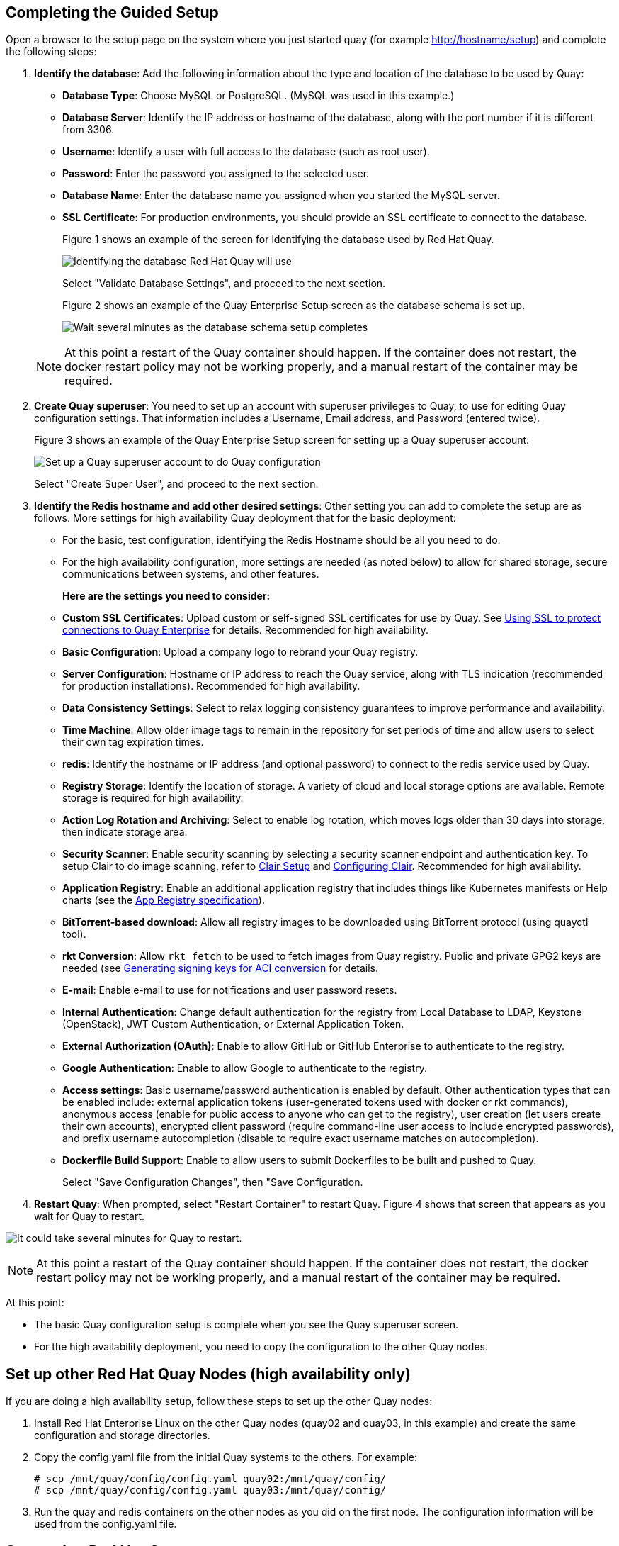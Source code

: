 == Completing the Guided Setup

Open a browser to the setup page on the system where you just started quay (for example http://hostname/setup) and complete the following steps:

. **Identify the database**: Add the following information about the type and location of the database to be used by Quay:

+
* **Database Type**: Choose MySQL or PostgreSQL. (MySQL was used in this example.)
+
* **Database Server**: Identify the IP address or hostname of the database, along with the port number if it is different from 3306.
+
* **Username**: Identify a user with full access to the database (such as root user).
+
* **Password**: Enter the password you assigned to the selected user.
+
* **Database Name**: Enter the database name you assigned when you started the MySQL server.
+
* **SSL Certificate**: For production environments, you should provide an SSL certificate to connect to the database.
+
Figure 1 shows an example of the screen for identifying the database used by Red Hat Quay.
+
image:../../images/Figure01.png[Identifying the database Red Hat Quay will use]

+
Select "Validate Database Settings", and proceed to the next section.

+
Figure 2 shows an example of the Quay Enterprise Setup screen as the database schema is set up.
+
image:../../images/Figure02.png[Wait several minutes as the database schema setup completes]

+
[NOTE]
====
At this point a restart of the Quay container should happen. If the container does not restart, the docker restart policy may not be working properly, and a manual restart of the container may be required.
====

. **Create Quay superuser**: You need to set up an account with superuser privileges to Quay, to use for editing Quay configuration settings. That information includes a Username, Email address, and Password (entered twice).
+
Figure 3 shows an example of the Quay Enterprise Setup screen for setting up a Quay superuser account:
+
image:../../images/Figure03.png[Set up a Quay superuser account to do Quay configuration]

+
Select "Create Super User", and proceed to the next section.

. **Identify the Redis hostname and add other desired settings**: Other setting you can add to complete the setup are as follows. More settings for high availability Quay deployment that for the basic deployment:

+
* For the basic, test configuration, identifying the Redis Hostname should be all you need to do.
+
* For the high availability configuration, more settings are needed (as noted below) to allow for shared storage, secure communications between systems, and other features.
+
**Here are the settings you need to consider:**
+
* **Custom SSL Certificates**: Upload custom or self-signed SSL certificates for use by Quay. See link:https://coreos.com/quay-enterprise/docs/latest/quay-ssl.html[Using SSL to protect connections to Quay Enterprise] for details. Recommended for high availability.

* **Basic Configuration**: Upload a company logo to rebrand your Quay registry.
* **Server Configuration**: Hostname or IP address to reach the Quay service, along with TLS indication (recommended for production installations). Recommended for high availability.
* **Data Consistency Settings**: Select to relax logging consistency guarantees to improve performance and availability.
* **Time Machine**: Allow older image tags to remain in the repository for set periods of time and allow users to select their own tag expiration times.
* **redis**: Identify the hostname or IP address (and optional password) to connect to the redis service used by Quay.
* **Registry Storage**: Identify the location of storage. A variety of cloud and local storage options are available. Remote storage is required for high availability.
* **Action Log Rotation and Archiving**: Select to enable log rotation, which moves logs older than 30 days into storage, then indicate storage area.
* **Security Scanner**: Enable security scanning by selecting a security scanner endpoint and authentication key. To setup Clair to do image scanning, refer to link:https://coreos.com/quay-enterprise/docs/latest/clair.html[Clair Setup] and https://coreos.com/quay-enterprise/docs/latest/security-scanning.html[Configuring Clair]. Recommended for high availability.
* **Application Registry**: Enable an additional application registry that includes things like Kubernetes manifests or Help charts (see the link:https://github.com/app-registry[App Registry specification]).
* **BitTorrent-based download**: Allow all registry images to be downloaded using BitTorrent protocol (using quayctl tool).
* **rkt Conversion**: Allow `rkt fetch` to be used to fetch images from Quay registry. Public and private GPG2 keys are needed (see link:https://coreos.com/quay-enterprise/docs/latest/aci-signing-keys.html[Generating signing keys for ACI conversion] for details.
* **E-mail**: Enable e-mail to use for notifications and user password resets.
* **Internal Authentication**: Change default authentication for the registry from Local Database to LDAP, Keystone (OpenStack), JWT Custom Authentication, or External Application Token.
* **External Authorization (OAuth)**: Enable to allow GitHub or GitHub Enterprise to authenticate to the registry.
* **Google Authentication**: Enable to allow Google to authenticate to the registry.
* **Access settings**: Basic username/password authentication is enabled by default. Other authentication types that can be enabled include: external application tokens (user-generated tokens used with docker or rkt commands), anonymous access (enable for public access to anyone who can get to the registry), user creation (let users create their own accounts), encrypted client password (require command-line user access to include encrypted passwords), and prefix username autocompletion (disable to require exact username matches on autocompletion).
* **Dockerfile Build Support**: Enable to allow users to submit Dockerfiles to be built and pushed to Quay.
+
Select "Save Configuration Changes", then "Save Configuration.

. **Restart Quay**: When prompted, select "Restart Container" to restart Quay. Figure 4 shows that screen that appears as you wait for Quay to restart.

image:../../images/Figure04.png[It could take several minutes for Quay to restart.]

[NOTE]
====
At this point a restart of the Quay container should happen. If the container does not restart, the docker restart policy may not be working properly, and a manual restart of the container may be required.
====
At this point:

* The basic Quay configuration setup is complete when you see the Quay superuser screen.

* For the high availability deployment, you need to copy the configuration to the other Quay nodes.

== Set up other Red Hat Quay Nodes (high availability only)
If you are doing a high availability setup, follow these steps to set up the other Quay nodes:

. Install Red Hat Enterprise Linux on the other Quay nodes (quay02 and quay03, in this example) and create the same configuration and storage directories.
. Copy the config.yaml file from the initial Quay systems to the others. For example:
+
```
# scp /mnt/quay/config/config.yaml quay02:/mnt/quay/config/
# scp /mnt/quay/config/config.yaml quay03:/mnt/quay/config/
```
. Run the quay and redis containers on the other nodes as you did on the first node. The configuration information will be used from the config.yaml file.

== Start using Red Hat Quay
With all Quay nodes now running, you can select Tutorial from the Quay home page to try the 15-minute tutorial. In the tutorial, you learn to log into Quay, start a container, create images, push repositories, view repositories, and change repository permissions with Quay.
